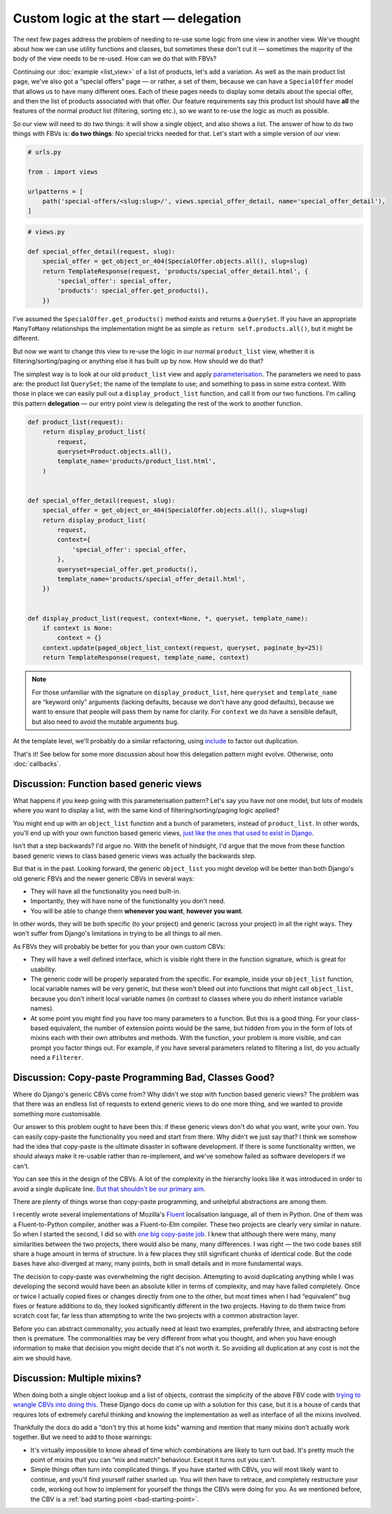 Custom logic at the start — delegation
======================================

The next few pages address the problem of needing to re-use some logic from one
view in another view. We've thought about how we can use utility functions and
classes, but sometimes these don't cut it — sometimes the majority of the body
of the view needs to be re-used. How can we do that with FBVs?

Continuing our :doc:`example <list_view>` of a list of products, let's add a
variation. As well as the main product list page, we've also got a “special
offers” page — or rather, a set of them, because we can have a ``SpecialOffer``
model that allows us to have many different ones. Each of these pages needs to
display some details about the special offer, and then the list of products
associated with that offer. Our feature requirements say this product list
should have **all** the features of the normal product list (filtering, sorting
etc.), so we want to re-use the logic as much as possible.

So our view will need to do two things: it will show a single object, and also
shows a list. The answer of how to do two things with FBVs is: **do two
things**: No special tricks needed for that. Let's start with a simple version
of our view:

.. code-block:: python

   # urls.py

   from . import views

   urlpatterns = [
       path('special-offers/<slug:slug>/', views.special_offer_detail, name='special_offer_detail'),
   ]

.. code-block:: python

   # views.py

   def special_offer_detail(request, slug):
       special_offer = get_object_or_404(SpecialOffer.objects.all(), slug=slug)
       return TemplateResponse(request, 'products/special_offer_detail.html', {
           'special_offer': special_offer,
           'products': special_offer.get_products(),
       })

I've assumed the ``SpecialOffer.get_products()`` method exists and returns a
``QuerySet``. If you have an appropriate ``ManyToMany`` relationships the
implementation might be as simple as ``return self.products.all()``, but it
might be different.

But now we want to change this view to re-use the logic in our normal
``product_list`` view, whether it is filtering/sorting/paging or anything else
it has built up by now. How should we do that?

The simplest way is to look at our old ``product_list`` view and apply
`parameterisation
<https://www.toptal.com/python/python-parameterized-design-patterns>`_. The
parameters we need to pass are: the product list ``QuerySet``; the name of the
template to use; and something to pass in some extra context. With those in
place we can easily pull out a ``display_product_list`` function, and call it
from our two functions. I'm calling this pattern **delegation** — our entry
point view is delegating the rest of the work to another function.

.. code-block:: python

   def product_list(request):
       return display_product_list(
           request,
           queryset=Product.objects.all(),
           template_name='products/product_list.html',
       )


   def special_offer_detail(request, slug):
       special_offer = get_object_or_404(SpecialOffer.objects.all(), slug=slug)
       return display_product_list(
           request,
           context={
               'special_offer': special_offer,
           },
           queryset=special_offer.get_products(),
           template_name='products/special_offer_detail.html',
       })


   def display_product_list(request, context=None, *, queryset, template_name):
       if context is None:
           context = {}
       context.update(paged_object_list_context(request, queryset, paginate_by=25))
       return TemplateResponse(request, template_name, context)


.. note::

   For those unfamiliar with the signature on ``display_product_list``, here
   ``queryset`` and ``template_name`` are “keyword only” arguments (lacking
   defaults, because we don't have any good defaults), because we want to ensure
   that people will pass them by name for clarity. For ``context`` we do have a
   sensible default, but also need to avoid the mutable arguments bug.

At the template level, we'll probably do a similar refactoring, using `include
<https://docs.djangoproject.com/en/3.0/ref/templates/builtins/#include>`_ to
factor out duplication.

That's it! See below for some more discussion about how this delegation pattern
might evolve. Otherwise, onto :doc:`callbacks`.

.. _function-based-generic-views:

Discussion: Function based generic views
----------------------------------------

What happens if you keep going with this parameterisation pattern? Let's say you
have not one model, but lots of models where you want to display a list, with
the same kind of filtering/sorting/paging logic applied?

You might end up with an ``object_list`` function and a bunch of parameters,
instead of ``product_list``. In other words, you'll end up with your own
function based generic views, `just like the ones that used to exist in Django
<https://django.readthedocs.io/en/1.3.X/topics/generic-views.html#generic-views-of-objects>`_.

Isn't that a step backwards? I'd argue no. With the benefit of hindsight, I'd
argue that the move from these function based generic views to class based
generic views was actually the backwards step.

But that is in the past. Looking forward, the generic ``object_list`` you might
develop will be better than both Django's old generic FBVs and the newer generic
CBVs in several ways:

* They will have all the functionality you need built-in.
* Importantly, they will have none of the functionality you don't need.
* You will be able to change them **whenever you want**, **however you want**.

In other words, they will be both specific (to your project) and generic (across
your project) in all the right ways. They won't suffer from Django's limitations
in trying to be all things to all men.

As FBVs they will probably be better for you than your own custom CBVs:

* They will have a well defined interface, which is visible right there in the
  function signature, which is great for usability.

* The generic code will be properly separated from the specific. For example,
  inside your ``object_list`` function, local variable names will be very
  generic, but these won't bleed out into functions that might call
  ``object_list``, because you don't inherit local variable names (in contrast
  to classes where you do inherit instance variable names).

* At some point you might find you have too many parameters to a function. But
  this is a good thing. For your class-based equivalent, the number of extension
  points would be the same, but hidden from you in the form of lots of mixins
  each with their own attributes and methods. With the function, your problem is
  more visible, and can prompt you factor things out. For example, if you have
  several parameters related to filtering a list, do you actually need a
  ``Filterer``.

Discussion: Copy-paste Programming Bad, Classes Good?
-----------------------------------------------------

Where do Django's generic CBVs come from? Why didn't we stop with function based
generic views? The problem was that there was an endless list of requests to
extend generic views to do one more thing, and we wanted to provide something
more customisable.

Our answer to this problem ought to have been this: if these generic views don't
do what you want, write your own. You can easily copy-paste the functionality
you need and start from there. Why didn't we just say that? I think we somehow
had the idea that copy-paste is the ultimate disaster in software development.
If there is some functionality written, we should always make it re-usable
rather than re-implement, and we've somehow failed as software developers if we
can't.

You can see this in the design of the CBVs. A lot of the complexity in the
hierarchy looks like it was introduced in order to avoid a single duplicate
line. `But that shouldn't be our primary aim
<https://verraes.net/2014/08/dry-is-about-knowledge/>`_.

There are plenty of things worse than copy-paste programming, and unhelpful
abstractions are among them.

I recently wrote several implementations of Mozilla's `Fluent
<https://projectfluent.org/>`_ localisation language, all of them in Python. One
of them was a Fluent-to-Python compiler, another was a Fluent-to-Elm compiler.
These two projects are clearly very similar in nature. So when I started the
second, I did so with `one big copy-paste job
<https://github.com/elm-fluent/elm-fluent/commit/a100de2021dcc4fa413769342b1cba0240ba63ee>`_.
I knew that although there were many, many similarities between the two
projects, there would also be many, many differences. I was right — the two code
bases still share a huge amount in terms of structure. In a few places they
still significant chunks of identical code. But the code bases have also
diverged at many, many points, both in small details and in more fundamental
ways.

The decision to copy-paste was overwhelming the right decision. Attempting to
avoid duplicating anything while I was developing the second would have been an
absolute killer in terms of complexity, and may have failed completely. Once or
twice I actually copied fixes or changes directly from one to the other, but
most times when I had “equivalent” bug fixes or feature additions to do, they
looked significantly different in the two projects. Having to do them twice from
scratch cost far, far less than attempting to write the two projects with a
common abstraction layer.

Before you can abstract commonality, you actually need at least two examples,
preferably three, and abstracting before then is premature. The commonalities
may be very different from what you thought, and when you have enough
information to make that decision you might decide that it's not worth it. So
avoiding all duplication at any cost is not the aim we should have.


Discussion: Multiple mixins?
----------------------------

When doing both a single object lookup and a list of objects, contrast the
simplicity of the above FBV code with `trying to wrangle CBVs into doing this
<https://docs.djangoproject.com/en/dev/topics/class-based-views/mixins/#using-singleobjectmixin-with-listview>`_.
These Django docs do come up with a solution for this case, but it is a house of
cards that requires lots of extremely careful thinking and knowing the
implementation as well as interface of all the mixins involved.

Thankfully the docs do add a “don't try this at home kids” warning and mention
that many mixins don't actually work together. But we need to add to those
warnings:

* It's virtually impossible to know ahead of time which combinations are likely
  to turn out bad. It's pretty much the point of mixins that you can “mix and
  match” behaviour. Except it turns out you can't.


* Simple things often turn into complicated things. If you have started with
  CBVs, you will most likely want to continue, and you'll find yourself rather
  snarled up. You will then have to retrace, and completely restructure your
  code, working out how to implement for yourself the things the CBVs were doing
  for you. As we mentioned before, the CBV is a :ref:`bad starting point
  <bad-starting-point>`.


